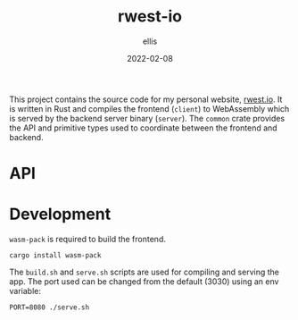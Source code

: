 #+TITLE: rwest-io
#+DATE: 2022-02-08
#+AUTHOR: ellis
#+EMAIL: ellis@rwest.io
#+DESCRIPTION: My Website

This project contains the source code for my personal website,
[[https://rwest.io][rwest.io]]. It is written in Rust and compiles the frontend (=client=)
to WebAssembly which is served by the backend server binary
(=server=). The =common= crate provides the API and primitive types
used to coordinate between the frontend and backend.

* API

* Development
=wasm-pack= is required to build the frontend.
#+begin_src shell
cargo install wasm-pack
#+end_src

The =build.sh= and =serve.sh= scripts are used for compiling and
serving the app. The port used can be changed from the default (3030)
using an env variable:
#+begin_src shell
PORT=8080 ./serve.sh
#+end_src

* COMMENT notes
** tasks
*** RESEARCH explore sauron
[[https://github.com/ivanceras/sauron][sauron - github]]
- build a frontend app
- serve it

*** RESEARCH API spec
*** TODO define types and API
- build out =common=

*** TODO implement API
- client app.rs
- server fn calls
- messages and handlers
- MVC

*** TODO MVP
** sketch
#+begin_src artist
                              VAL          
               +---------+                        
               | /post   |  /  {UUID}      
               |         |                          
  +---+        |         |                          
  |API|        |         |                          
  +---+        | /note   |  /  {UUID}               
    \          |         |                          
     \         |         |                          
      \        |         |                          
       +------ | /media  |  /  {TYPE}               
               |         |                          
               |         |                          
               |         |                          
               | /data   |  /  {TYPE} 
               |         |            
               |         |            
               |         |            
               | /status |            
               +---------+            
#+end_src

